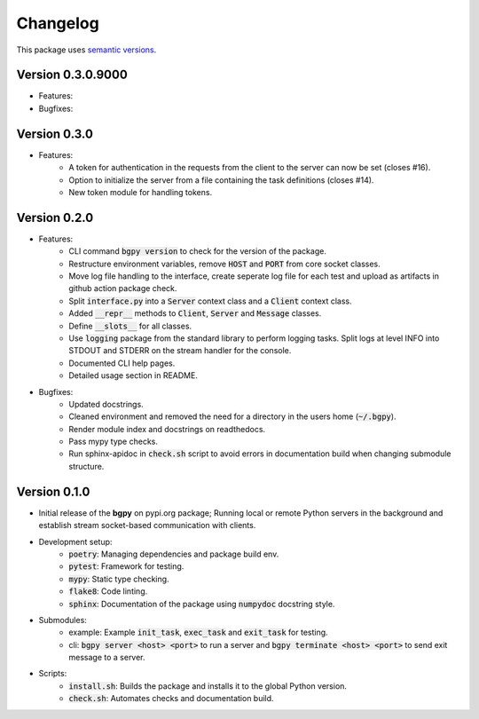 Changelog
=========

This package uses `semantic versions <https://semver.org/>`_.

Version 0.3.0.9000
------------------

- Features:
- Bugfixes:


Version 0.3.0
-------------

- Features:
    - A token for authentication in the requests from the client to the server can now be set (closes #16).
    - Option to initialize the server from a file containing the task definitions (closes #14).
    - New token module for handling tokens.
  
Version 0.2.0
-------------

- Features:
    - CLI command :code:`bgpy version` to check for the version of the package.
    - Restructure environment variables, remove :code:`HOST` and :code:`PORT` from core socket classes.
    - Move log file handling to the interface, create seperate log file for each test and upload as artifacts in github action package check.
    - Split :code:`interface.py` into a :code:`Server` context class and a :code:`Client` context class.
    - Added :code:`__repr__` methods to :code:`Client`, :code:`Server` and :code:`Message` classes.
    - Define :code:`__slots__` for all classes.
    - Use :code:`logging` package from the standard library to perform logging tasks. Split logs at level INFO into STDOUT and STDERR on the stream handler for the console.
    - Documented CLI help pages.
    - Detailed usage section in README.
- Bugfixes:
    - Updated docstrings.
    - Cleaned environment and removed the need for a directory in the users home (:code:`~/.bgpy`).
    - Render module index and docstrings on readthedocs.
    - Pass mypy type checks.
    - Run sphinx-apidoc in :code:`check.sh` script to avoid errors in documentation build when changing submodule structure.

Version 0.1.0
-------------

- Initial release of the **bgpy** on pypi.org package; Running local or remote Python servers in the background and establish stream socket-based communication with clients. 
- Development setup:
    - :code:`poetry`: Managing dependencies and package build env.
    - :code:`pytest`: Framework for testing.
    - :code:`mypy`: Static type checking.
    - :code:`flake8`: Code linting.
    - :code:`sphinx`: Documentation of the package using :code:`numpydoc` docstring style.
- Submodules:
    - example: Example :code:`init_task`, :code:`exec_task` and :code:`exit_task` for testing.
    - cli: :code:`bgpy server <host> <port>` to run a server and :code:`bgpy terminate <host> <port>` to send exit message to a server.
- Scripts:
    - :code:`install.sh`: Builds the package and installs it to the global Python version.
    - :code:`check.sh`: Automates checks and documentation build.
